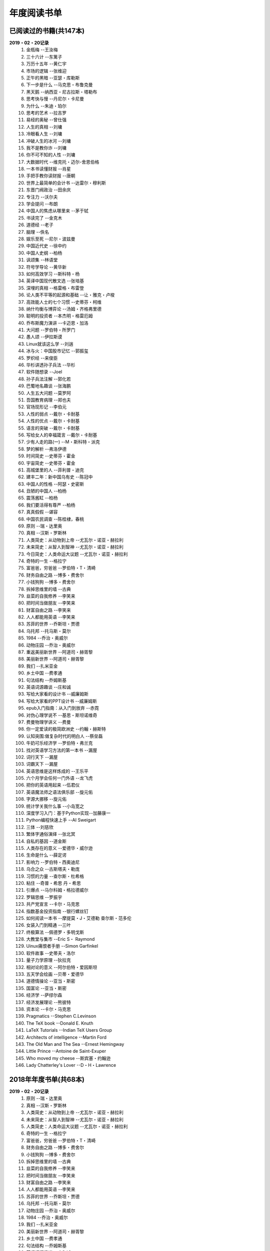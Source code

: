 年度阅读书单 
^^^^^^^^^^^^^^^^^^^^^^^^^^^^^^^^^^

已阅读过的书籍(共147本)
-------------------------------------------
**2019・02・20记录**
    (1) 金瓶梅                      --王汝梅
    (#) 三十六计                    --东篱子
    (#) 万历十五年                  --黄仁宇
    (#) 市场的逻辑                  --张维迎
    (#) 正午的黑暗                  --亚瑟・库勒斯
    (#) 下一步是什么                --马克思・布鲁克曼
    (#) 黑天鹅                      --纳西亚・尼古拉斯・塔勒布
    (#) 思考快与慢                  --丹尼尔・卡尼曼
    (#) 为什么                      --朱迪・珀尔
    (#) 思考的艺术                  --拉吉罗
    (#) 易经的奥秘                  --曾仕强
    (#) 人生的真相                  --刘墉
    (#) 冷眼看人生                  --刘墉
    (#) 冲破人生的冰河              --刘墉
    (#) 我不是教你诈                --刘墉
    (#) 你不可不知的人性            --刘墉
    (#) 大数据时代                  --维克托・迈尔-舍恩伯格
    (#) 一本书读懂财报              --肖星
    (#) 手把手教你读财报            --唐朝
    (#) 世界上最简单的会计书        --达雷尔・穆利斯
    (#) 东晋门阀政治                --田余庆
    (#) 专注力                      --沃尔夫
    (#) 学会提问                    --布朗
    (#) 中国人的焦虑从哪里来        --茅于轼
    (#) 书读完了                    --金克木
    (#) 道德经                      --老子
    (#) 脑理                        --佚名
    (#) 娱乐至死                    --尼尔・波兹曼
    (#) 中国近代史                  --徐中约
    (#) 中国人史纲                  --柏杨
    (#) 讽颂集                      --林语堂
    (#) 符号学导论                  --黄华新
    (#) 如何高效学习                --斯科特・杨
    (#) 英译中国现代散文选          --张培基
    (#) 深埋的真相                  --格雷格・布雷登
    (#) 论人类不平等的起源和基础    --让・雅克・卢梭
    (#) 高效能人士的七个习惯        --史蒂芬・柯维
    (#) 纳什均衡与博弈论            --汤姆・齐格弗里德
    (#) 聪明的投资者                --本杰明・格雷厄姆
    (#) 乔布斯魔力演讲              --卡迈恩・加洛
    (#) 大问题                      --罗伯特・所罗门
    (#) 愚人颂                      --伊拉斯谟
    (#) Linux就该这么学             --刘遄
    (#) 冰与火：中国股市记忆         --郭振玺
    (#) 罗织经                      --来俊臣
    (#) 华杉讲透孙子兵法            --华杉
    (#) 软件随想录                  --Joel
    (#) 孙子兵法注解                --郭化若
    (#) 巴蜀地名趣谈                --张海鹏
    (#) 人生五大问题                --莫罗阿
    (#) 吾国教育病理                --郑也夫
    (#) 官场现形记                  --李伯元
    (#) 人性的弱点                  --戴尔・卡耐基
    (#) 人性的优点                  --戴尔・卡耐基
    (#) 语言的突破                  --戴尔・卡耐基
    (#) 写给女人的幸福箴言          --戴尔・卡耐基
    (#) 少有人走的路(一)            --M・斯科特・派克
    (#) 梦的解析                    --弗洛伊德
    (#) 时间简史                    --史蒂芬・霍金
    (#) 宇宙简史                    --史蒂芬・霍金
    (#) 高城堡里的人                --菲利普・迪克
    (#) 建丰二年：新中国乌有史      --陈冠中
    (#) 中国人的性格                --阿瑟・史密斯
    (#) 丑陋的中国人                --柏杨
    (#) 震荡酱缸                    --柏杨
    (#) 我们要活得有尊严            --柏杨
    (#) 真真假假                    --谌容
    (#) 中国农民调查                --陈桂棣，春桃
    (#) 原则                        --瑞・达里奥
    (#) 真相                        --汉斯・罗斯林
    (#) 人类简史：从动物到上帝      --尤瓦尔・诺亚・赫拉利
    (#) 未来简史：从智人到智神      --尤瓦尔・诺亚・赫拉利
    (#) 今日简史：人类命运大议题    --尤瓦尔・诺亚・赫拉利
    (#) 奇特的一生                  --格拉宁
    (#) 富爸爸，穷爸爸              --罗伯特・T・清崎
    (#) 财务自由之路                --博多・费舍尔
    (#) 小钱狗狗                    --博多・费舍尔
    (#) 拆掉思维里的墙              --古典
    (#) 韭菜的自我修养              --李笑来
    (#) 把时间当做朋友              --李笑来
    (#) 财富自由之路                --李笑来
    (#) 人人都能用英语              --李笑来
    (#) 苏菲的世界                  --乔斯坦・贾德
    (#) 乌托邦                      --托马斯・莫尔
    (#) 1984                        --乔治・奥威尔
    (#) 动物庄园                    --乔治・奥威尔
    (#) 重返美丽新世界              --阿道司・赫胥黎
    (#) 美丽新世界                  --阿道司・赫胥黎
    (#) 我们                        --扎米亚金
    (#) 乡土中国                    --费孝通
    (#) 句法结构                    --乔姆斯基
    (#) 英语词源趣谈                --庄和诚
    (#) 写给大家看的设计书          --威廉姆斯
    (#) 写给大家看的PPT设计书       --威廉姆斯
    (#) epub入门指南：从入门到放弃  --赤霓
    (#) 对伪心理学说不              --基思・斯坦诺维奇
    (#) 费曼物理学讲义              --费曼
    (#) 你一定爱读的极简欧洲史      --约翰・赫斯特
    (#) 认知突围:做复杂时代的明白人 --蔡垒磊
    (#) 牛奶可乐经济学              --罗伯特・弗兰克
    (#) 找对英语学习方法的第一本书  --漏屋
    (#) 词行天下                    --漏屋
    (#) 词霸天下                    --漏屋
    (#) 英语思维是这样炼成的        --王乐平
    (#) 六个月学会任何一门外语      --龙飞虎
    (#) 把你的英语用起来            --伍君仪
    (#) 英语魔法师之语法俱乐部      --旋元佑
    (#) 字源大挪移                  --旋元佑
    (#) 统计学关我什么事            --小岛宽之
    (#) 深度学习入门：基于Python实现--加藤康一
    (#) Python编程快速上手          --AI Sweigart
    (#) 三体                        --刘慈欣
    (#) 繁体字通俗演绎              --张北冥
    (#) 自私的基因                  --道金斯
    (#) 人类存在的意义              --爱德华・威尔逊
    (#) 生命是什么                  --薛定谔
    (#) 影响力                      --罗伯特・西奥迪尼
    (#) 乌合之众                    --古斯塔夫・勒庞
    (#) 习惯的力量                  --查尔斯・杜希格
    (#) 粘住                        --奇普・希思 丹・希思
    (#) 引爆点                      --马尔科姆・格拉德威尔
    (#) 罗辑思维                    --罗振宇
    (#) 共产党宣言                  --卡尔・马克思
    (#) 指数基金投资指南            --银行螺丝钉
    (#) 如何阅读一本书              --摩提莫・J・艾德勒 查尔斯・范多伦
    (#) 女装入门到精通              --三叶
    (#) 终极算法                    --佩德罗・多明戈斯
    (#) 大教堂与集市                --Eric S・ Raymond
    (#) Uinux痛恨者手册             --Simon Garfinkel
    (#) 软件故事                    --史蒂夫・洛尔
    (#) 量子力学原理                --狄拉克
    (#) 相对论的意义                --阿尔伯特・爱因斯坦
    (#) 五天学会绘画                --贝蒂・爱德华
    (#) 道德情操论                  --亚当・斯密
    (#) 国富论                      --亚当・斯密
    (#) 经济学                      --萨缪尔森
    (#) 经济发展理论                --熊彼特
    (#) 资本论                      --卡尔・马克思
    (#) Pragmatics                  --Stephen C.Levinson
    (#) The TeX book                --Donald E. Knuth
    (#) LaTeX Tutorials             --Indian TeX Users Group
    (#) Architects of intelligence  --Martin Ford
    (#) The Old Man and The Sea     --Ernest Hemingway
    (#) Little Prince               --Antoine de Saint-Exuper
    (#) Who moved my cheese         --斯宾塞・约翰逊
    (#) Lady Chatterley's Lover     --D・H・Lawrence

2018年年度书单(共68本)
-------------------------------------------
**2019・02・20记录**
    (1) 原则                        --瑞・达里奥
    (#) 真相                        --汉斯・罗斯林
    (#) 人类简史：从动物到上帝      --尤瓦尔・诺亚・赫拉利
    (#) 未来简史：从智人到智神      --尤瓦尔・诺亚・赫拉利
    (#) 人类简史：人类命运大议题    --尤瓦尔・诺亚・赫拉利
    (#) 奇特的一生                  --格拉宁
    (#) 富爸爸，穷爸爸              --罗伯特・T・清崎
    (#) 财务自由之路                --博多・费舍尔
    (#) 小钱狗狗                    --博多・费舍尔
    (#) 拆掉思维里的墙              --古典
    (#) 韭菜的自我修养              --李笑来
    (#) 把时间当做朋友              --李笑来
    (#) 财富自由之路                --李笑来
    (#) 人人都能用英语              --李笑来
    (#) 苏菲的世界                  --乔斯坦・贾德
    (#) 乌托邦                      --托马斯・莫尔
    (#) 动物庄园                    --乔治・奥威尔
    (#) 1984                        --乔治・奥威尔
    (#) 我们                        --扎米亚金
    (#) 美丽新世界                  --阿道司・赫胥黎
    (#) 乡土中国                    --费孝通
    (#) 句法结构                    --乔姆斯基
    (#) 英语词源趣谈                --庄和诚
    (#) 写给大家看的设计书          --威廉姆斯
    (#) 写给大家看的PPT设计书       --威廉姆斯
    (#) epub入门指南：从入门到放弃  --赤霓
    (#) 对伪心理学说不              --基思・斯坦诺维奇
    (#) 费曼物理学讲义              --费曼
    (#) 你一定爱读的极简欧洲史      --约翰・赫斯特
    (#) 认知突围:做复杂时代的明白人 --蔡垒磊
    (#) 牛奶可乐经济学              --罗伯特・弗兰克
    (#) 找对英语学习方法的第一本书  --漏屋
    (#) 词行天下                      --漏屋
    (#) 词霸天下                      --漏屋
    (#) 英语思维是这样炼成的        --王乐平
    (#) 六个月学会任何一门外语       --龙飞虎
    (#) 把你的英语用起来            --伍君仪
    (#) 英语魔法师之语法俱乐部      --旋元佑
    (#) 字源大挪移                  --旋元佑
    (#) 统计学关我什么事            --小岛宽之
    (#) 深度学习入门：基于Python实现--加藤康一
    (#) Python编程快速上手          --AI Sweigart
    (#) 繁体字通俗演绎              --张北冥
    (#) 生命是什么                  --薛定谔
    (#) 影响力                      --罗伯特・西奥迪尼
    (#) 乌合之众                    --古斯塔夫・勒庞
    (#) 粘住                        --奇普・希思 丹・希思
    (#) 引爆点                      --马尔科姆・格拉德威尔
    (#) 罗辑思维                    --罗振宇
    (#) 共产党宣言                  --卡尔・马克思
    (#) 指数基金投资指南            --银行螺丝钉
    (#) 如何阅读一本书              --摩提莫・J・艾德勒 查尔斯・范多伦
    (#) 女装入门到精通              --三叶
    (#) 终极算法                    --佩德罗・多明戈斯
    (#) 大教堂与集市                --Eric S・ Raymond
    (#) Uinux痛恨者手册             --Simon Garfinkel
    (#) 软件故事                    --史蒂夫・洛尔
    (#) 量子力学原理                --狄拉克
    (#) 五天学会绘画                --贝蒂・爱德华
    (#) 道德情操论                  --亚当・斯密
    (#) 国富论                      --亚当・斯密
    (#) 经济学                      --萨缪尔森
    (#) 经济发展理论                --熊彼特
    (#) 资本论                      --卡尔・马克思
    (#) The Old Man and The Sea     --Ernest Hemingway
    (#) Little Prince               --Antoine de Saint-Exuper
    (#) Who moved my cheese         --斯宾塞・约翰逊
    (#) Lady Chatterley's Lover     --D・H・Lawrence

2019年年度书单(共77本)
-------------------------------------------
**2019・02・20记录**
    (1) 金瓶梅                      --王汝梅
    (#) 三十六计                    --东篱子
    (#) 万历十五年                  --黄仁宇
    (#) 市场的逻辑                  --张维迎
    (#) 正午的黑暗                  --亚瑟・库勒斯
    (#) 下一步是什么                --马克思・布鲁克曼
    (#) 黑天鹅                      --纳西亚・尼古拉斯・塔勒布
    (#) 为什么                      --朱迪・珀尔
    (#) 思考快与慢                  --丹尼尔・卡尼曼
    (#) 专注力                      --沃尔夫
    (#) 学会提问                    --布朗
    (#) 思考的艺术                  --拉吉罗
    (#) 易经的奥秘                  --曾仕强
    (#) 人生的真相                  --刘墉
    (#) 冷眼看人生                  --刘墉
    (#) 冲破人生的冰河              --刘墉
    (#) 我不是教你诈                --刘墉
    (#) 你不可不知的人性            --刘墉
    (#) 如何高效学习                --斯科特・杨
    (#) 一本书读懂财报              --肖星
    (#) 手把手教你读财报            --唐朝
    (#) 世界上最简单的会计书        --达雷尔・穆利斯
    (#) 东晋门阀政治                --田余庆
    (#) 中国人的焦虑从哪里来        --茅于轼
    (#) 书读完了                    --金克木
    (#) 道德经                      --老子
    (#) 脑理                        --佚名
    (#) 娱乐至死                    --尼尔・波兹曼
    (#) 中国近代史                  --徐中约
    (#) 中国人史纲                  --柏杨
    (#) 讽颂集                      --林语堂
    (#) 符号学导论                  --黄华新
    (#) 英译中国现代散文选          --张培基
    (#) 深埋的真相                  --格雷格・布雷登
    (#) 论人类不平等的起源和基础    --让・雅克・卢梭
    (#) 高效能人士的七个习惯        --史蒂芬・柯维
    (#) 纳什均衡与博弈论            --汤姆・齐格弗里德
    (#) 聪明的投资者                --本杰明・格雷厄姆
    (#) 乔布斯魔力演讲              --卡迈恩・加洛
    (#) 大问题                      --罗伯特・所罗门
    (#) 愚人颂                      --伊拉斯谟
    (#) Linux就该这么学             --刘遄
    (#) 冰与火：中国股市记忆        --郭振玺
    (#) 罗织经                      --来俊臣
    (#) 华杉讲透孙子兵法            --华杉
    (#) 软件随想录                  --Joel
    (#) 孙子兵法注解                --郭化若
    (#) 巴蜀地名趣谈                --张海鹏
    (#) 人生五大问题                --莫罗阿
    (#) 吾国教育病理                --郑也夫
    (#) 官场现形记                  --李伯元
    (#) 人性的弱点                  --戴尔・卡耐基
    (#) 人性的优点                  --戴尔・卡耐基
    (#) 语言的突破                  --戴尔・卡耐基
    (#) 写给女人的幸福箴言          --戴尔・卡耐基
    (#) 少有人走的路(一)            --M・斯科特・派克
    (#) 梦的解析                    --弗洛伊德
    (#) 时间简史                    --史蒂芬・霍金
    (#) 宇宙简史                    --史蒂芬・霍金
    (#) 高城堡里的人                --菲利普・迪克
    (#) 建丰二年：新中国乌有史      --陈冠中
    (#) 中国人的性格                --阿瑟・史密斯
    (#) 丑陋的中国人                --柏杨
    (#) 震荡酱缸                    --柏杨
    (#) 我们要活得有尊严            --柏杨
    (#) 真真假假                    --谌容
    (#) 中国农民调查                --陈桂棣，春桃
    (#) 习惯的力量                  --查尔斯・杜希格
    (#) 自私的基因                  --道金斯
    (#) 人类存在的意义              --爱德华・威尔逊
    (#) 相对论的意义                --阿尔伯特・爱因斯坦
    (#) 三体                        --刘慈欣
    (#) 重返美丽新世界              --阿道司・赫胥黎
    (#) Pragmatics                  --Stephen C.Levinson
    (#) The TeX book                --Donald E. Knuth
    (#) LaTeX Tutorials             --Indian TeX Users Group
    (#) Architects of intelligence  --Martin Ford
